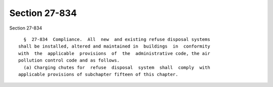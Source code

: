 Section 27-834
==============

Section 27-834 ::    
        
     
        §  27-834  Compliance.  All  new  and existing refuse disposal systems
      shall be installed, altered and maintained in  buildings  in  conformity
      with  the  applicable  provisions  of  the  administrative code, the air
      pollution control code and as follows.
        (a) Charging chutes for  refuse  disposal  system  shall  comply  with
      applicable provisions of subchapter fifteen of this chapter.
    
    
    
    
    
    
    